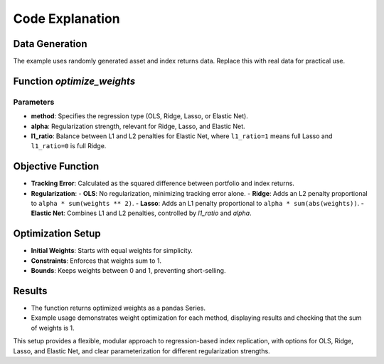 Code Explanation
================

Data Generation
---------------
The example uses randomly generated asset and index returns data. Replace this with real data for practical use.

Function `optimize_weights`
---------------------------

Parameters
~~~~~~~~~~
- **method**: Specifies the regression type (OLS, Ridge, Lasso, or Elastic Net).
- **alpha**: Regularization strength, relevant for Ridge, Lasso, and Elastic Net.
- **l1_ratio**: Balance between L1 and L2 penalties for Elastic Net, where ``l1_ratio=1`` means full Lasso and ``l1_ratio=0`` is full Ridge.

Objective Function
------------------
- **Tracking Error**: Calculated as the squared difference between portfolio and index returns.

- **Regularization**:
  - **OLS**: No regularization, minimizing tracking error alone.
  - **Ridge**: Adds an L2 penalty proportional to ``alpha * sum(weights ** 2)``.
  - **Lasso**: Adds an L1 penalty proportional to ``alpha * sum(abs(weights))``.
  - **Elastic Net**: Combines L1 and L2 penalties, controlled by `l1_ratio` and `alpha`.

Optimization Setup
------------------
- **Initial Weights**: Starts with equal weights for simplicity.
- **Constraints**: Enforces that weights sum to 1.
- **Bounds**: Keeps weights between 0 and 1, preventing short-selling.

Results
-------
- The function returns optimized weights as a pandas Series.
- Example usage demonstrates weight optimization for each method, displaying results and checking that the sum of weights is 1.

This setup provides a flexible, modular approach to regression-based index replication, with options for OLS, Ridge, Lasso, and Elastic Net, and clear parameterization for different regularization strengths.
